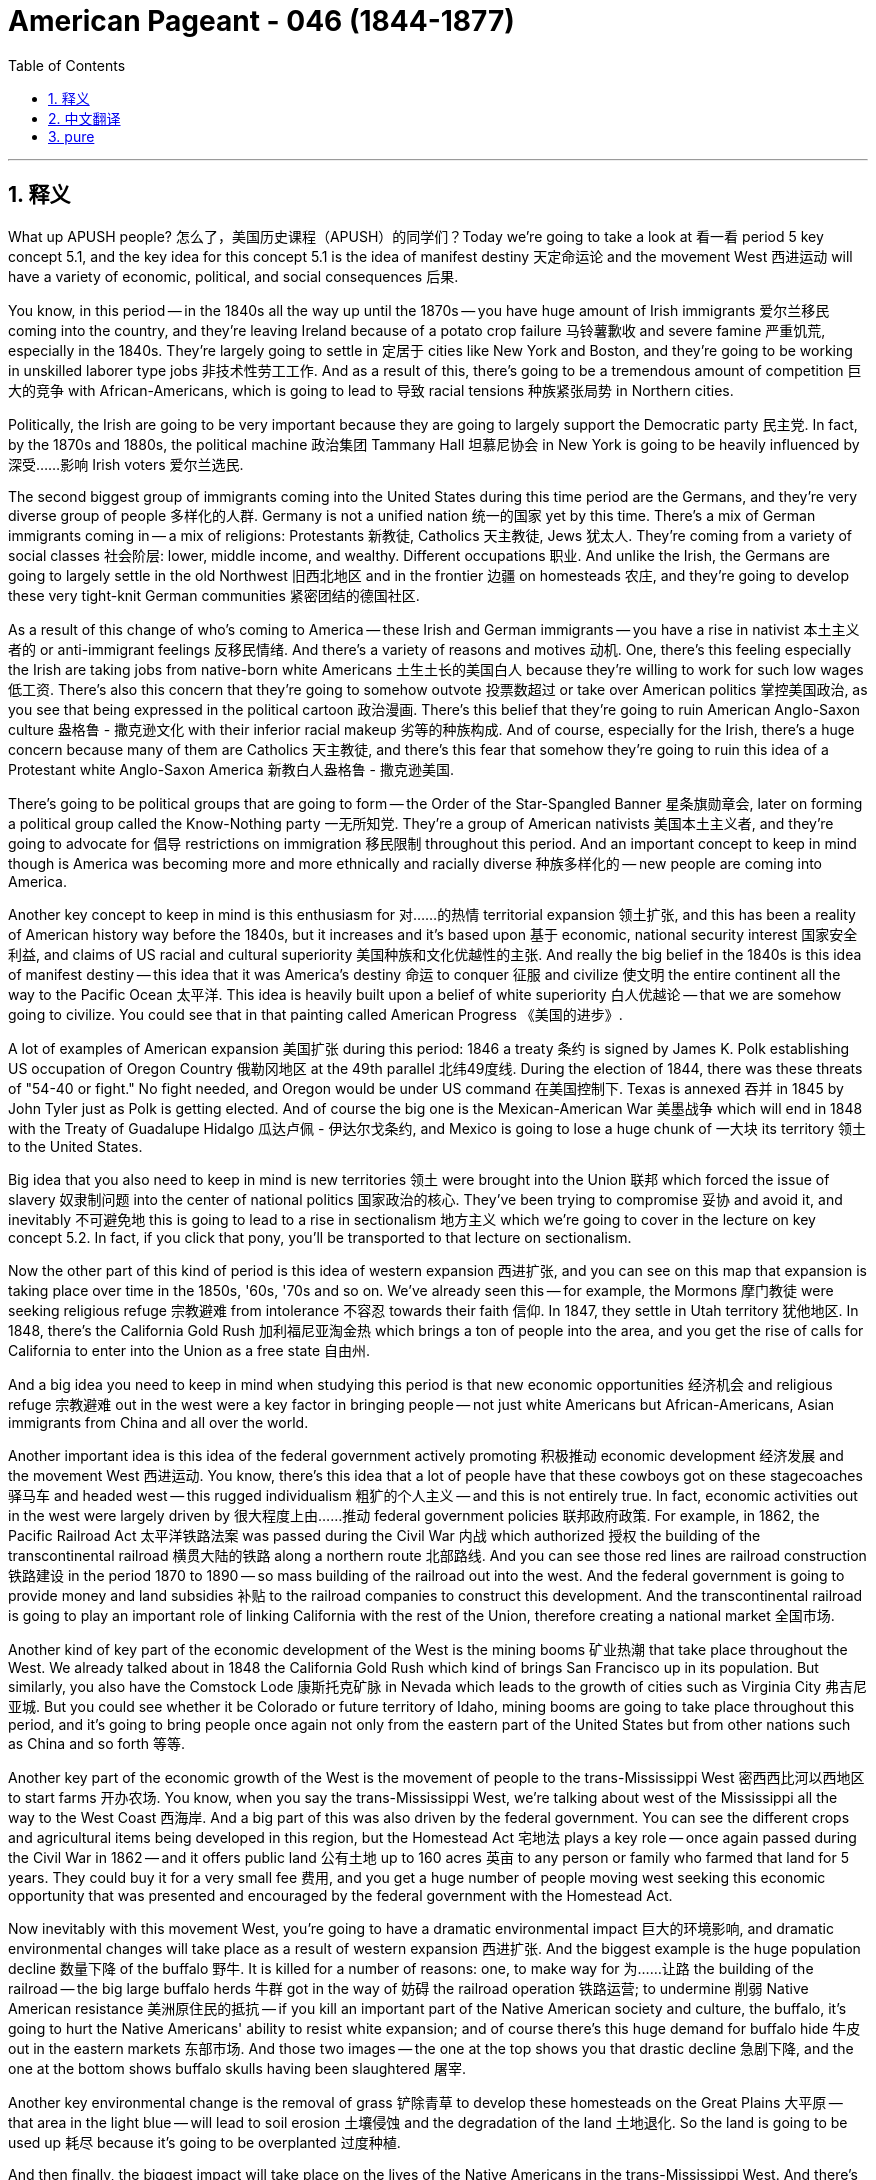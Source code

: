 
= American Pageant - 046 (1844-1877)
:toc: left
:toclevels: 3
:sectnums:
:stylesheet: ../../../myAdocCss.css

'''

== 释义

What up APUSH people? 怎么了，美国历史课程（APUSH）的同学们？Today we're going to take a look at 看一看 period 5 key concept 5.1, and the key idea for this concept 5.1 is the idea of manifest destiny 天定命运论 and the movement West 西进运动 will have a variety of economic, political, and social consequences 后果.

You know, in this period -- in the 1840s all the way up until the 1870s -- you have huge amount of Irish immigrants 爱尔兰移民 coming into the country, and they're leaving Ireland because of a potato crop failure 马铃薯歉收 and severe famine 严重饥荒, especially in the 1840s. They're largely going to settle in 定居于 cities like New York and Boston, and they're going to be working in unskilled laborer type jobs 非技术性劳工工作. And as a result of this, there's going to be a tremendous amount of competition 巨大的竞争 with African-Americans, which is going to lead to 导致 racial tensions 种族紧张局势 in Northern cities.

Politically, the Irish are going to be very important because they are going to largely support the Democratic party 民主党. In fact, by the 1870s and 1880s, the political machine 政治集团 Tammany Hall 坦慕尼协会 in New York is going to be heavily influenced by 深受……影响 Irish voters 爱尔兰选民.

The second biggest group of immigrants coming into the United States during this time period are the Germans, and they're very diverse group of people 多样化的人群. Germany is not a unified nation 统一的国家 yet by this time. There's a mix of German immigrants coming in -- a mix of religions: Protestants 新教徒, Catholics 天主教徒, Jews 犹太人. They're coming from a variety of social classes 社会阶层: lower, middle income, and wealthy. Different occupations 职业. And unlike the Irish, the Germans are going to largely settle in the old Northwest 旧西北地区 and in the frontier 边疆 on homesteads 农庄, and they're going to develop these very tight-knit German communities 紧密团结的德国社区.

As a result of this change of who's coming to America -- these Irish and German immigrants -- you have a rise in nativist 本土主义者的 or anti-immigrant feelings 反移民情绪. And there's a variety of reasons and motives 动机. One, there's this feeling especially the Irish are taking jobs from native-born white Americans 土生土长的美国白人 because they're willing to work for such low wages 低工资. There's also this concern that they're going to somehow outvote 投票数超过 or take over American politics 掌控美国政治, as you see that being expressed in the political cartoon 政治漫画. There's this belief that they're going to ruin American Anglo-Saxon culture 盎格鲁 - 撒克逊文化 with their inferior racial makeup 劣等的种族构成. And of course, especially for the Irish, there's a huge concern because many of them are Catholics 天主教徒, and there's this fear that somehow they're going to ruin this idea of a Protestant white Anglo-Saxon America 新教白人盎格鲁 - 撒克逊美国.

There's going to be political groups that are going to form -- the Order of the Star-Spangled Banner 星条旗勋章会, later on forming a political group called the Know-Nothing party 一无所知党. They're a group of American nativists 美国本土主义者, and they're going to advocate for 倡导 restrictions on immigration 移民限制 throughout this period. And an important concept to keep in mind though is America was becoming more and more ethnically and racially diverse 种族多样化的 -- new people are coming into America.

Another key concept to keep in mind is this enthusiasm for 对……的热情 territorial expansion 领土扩张, and this has been a reality of American history way before the 1840s, but it increases and it's based upon 基于 economic, national security interest 国家安全利益, and claims of US racial and cultural superiority 美国种族和文化优越性的主张. And really the big belief in the 1840s is this idea of manifest destiny -- this idea that it was America's destiny 命运 to conquer 征服 and civilize 使文明 the entire continent all the way to the Pacific Ocean 太平洋. This idea is heavily built upon a belief of white superiority 白人优越论 -- that we are somehow going to civilize. You could see that in that painting called American Progress 《美国的进步》.

A lot of examples of American expansion 美国扩张 during this period: 1846 a treaty 条约 is signed by James K. Polk establishing US occupation of Oregon Country 俄勒冈地区 at the 49th parallel 北纬49度线. During the election of 1844, there was these threats of "54-40 or fight." No fight needed, and Oregon would be under US command 在美国控制下. Texas is annexed 吞并 in 1845 by John Tyler just as Polk is getting elected. And of course the big one is the Mexican-American War 美墨战争 which will end in 1848 with the Treaty of Guadalupe Hidalgo 瓜达卢佩 - 伊达尔戈条约, and Mexico is going to lose a huge chunk of 一大块 its territory 领土 to the United States.

Big idea that you also need to keep in mind is new territories 领土 were brought into the Union 联邦 which forced the issue of slavery 奴隶制问题 into the center of national politics 国家政治的核心. They've been trying to compromise 妥协 and avoid it, and inevitably 不可避免地 this is going to lead to a rise in sectionalism 地方主义 which we're going to cover in the lecture on key concept 5.2. In fact, if you click that pony, you'll be transported to that lecture on sectionalism.

Now the other part of this kind of period is this idea of western expansion 西进扩张, and you can see on this map that expansion is taking place over time in the 1850s, '60s, '70s and so on. We've already seen this -- for example, the Mormons 摩门教徒 were seeking religious refuge 宗教避难 from intolerance 不容忍 towards their faith 信仰. In 1847, they settle in Utah territory 犹他地区. In 1848, there's the California Gold Rush 加利福尼亚淘金热 which brings a ton of people into the area, and you get the rise of calls for California to enter into the Union as a free state 自由州.

And a big idea you need to keep in mind when studying this period is that new economic opportunities 经济机会 and religious refuge 宗教避难 out in the west were a key factor in bringing people -- not just white Americans but African-Americans, Asian immigrants from China and all over the world.

Another important idea is this idea of the federal government actively promoting 积极推动 economic development 经济发展 and the movement West 西进运动. You know, there's this idea that a lot of people have that these cowboys got on these stagecoaches 驿马车 and headed west -- this rugged individualism 粗犷的个人主义 -- and this is not entirely true. In fact, economic activities out in the west were largely driven by 很大程度上由……推动 federal government policies 联邦政府政策. For example, in 1862, the Pacific Railroad Act 太平洋铁路法案 was passed during the Civil War 内战 which authorized 授权 the building of the transcontinental railroad 横贯大陆的铁路 along a northern route 北部路线. And you can see those red lines are railroad construction 铁路建设 in the period 1870 to 1890 -- so mass building of the railroad out into the west. And the federal government is going to provide money and land subsidies 补贴 to the railroad companies to construct this development. And the transcontinental railroad is going to play an important role of linking California with the rest of the Union, therefore creating a national market 全国市场.

Another kind of key part of the economic development of the West is the mining booms 矿业热潮 that take place throughout the West. We already talked about in 1848 the California Gold Rush which kind of brings San Francisco up in its population. But similarly, you also have the Comstock Lode 康斯托克矿脉 in Nevada which leads to the growth of cities such as Virginia City 弗吉尼亚城. But you could see whether it be Colorado or future territory of Idaho, mining booms are going to take place throughout this period, and it's going to bring people once again not only from the eastern part of the United States but from other nations such as China and so forth 等等.

Another key part of the economic growth of the West is the movement of people to the trans-Mississippi West 密西西比河以西地区 to start farms 开办农场. You know, when you say the trans-Mississippi West, we're talking about west of the Mississippi all the way to the West Coast 西海岸. And a big part of this was also driven by the federal government. You can see the different crops and agricultural items being developed in this region, but the Homestead Act 宅地法 plays a key role -- once again passed during the Civil War in 1862 -- and it offers public land 公有土地 up to 160 acres 英亩 to any person or family who farmed that land for 5 years. They could buy it for a very small fee 费用, and you get a huge number of people moving west seeking this economic opportunity that was presented and encouraged by the federal government with the Homestead Act.

Now inevitably with this movement West, you're going to have a dramatic environmental impact 巨大的环境影响, and dramatic environmental changes will take place as a result of western expansion 西进扩张. And the biggest example is the huge population decline 数量下降 of the buffalo 野牛. It is killed for a number of reasons: one, to make way for 为……让路 the building of the railroad -- the big large buffalo herds 牛群 got in the way of 妨碍 the railroad operation 铁路运营; to undermine 削弱 Native American resistance 美洲原住民的抵抗 -- if you kill an important part of the Native American society and culture, the buffalo, it's going to hurt the Native Americans' ability to resist white expansion; and of course there's this huge demand for buffalo hide 牛皮 out in the eastern markets 东部市场. And those two images -- the one at the top shows you that drastic decline 急剧下降, and the one at the bottom shows buffalo skulls having been slaughtered 屠宰.

Another key environmental change is the removal of grass 铲除青草 to develop these homesteads on the Great Plains 大平原 -- that area in the light blue -- will lead to soil erosion 土壤侵蚀 and the degradation of the land 土地退化. So the land is going to be used up 耗尽 because it's going to be overplanted 过度种植.

And then finally, the biggest impact will take place on the lives of the Native Americans in the trans-Mississippi West. And there's a whole bunch of different environments out in the west, and Native Americans had adapted to 适应 those environments over many, many years. And it is going to unfortunately lead to brutal conflict 残酷冲突 between American settlers 定居者 and the native people who had called this home for many, many years. The two circled ones are the ones we're going to cover for period five -- we cover the others in period six.

And the expansion of the US leads to conflict with Native Americans. Two examples: Sand Creek Massacre 桑德克里克大屠杀 in 1864 -- a Colorado militia 民兵组织 attack and kill over 100 native people, and it truly is a massacre 大屠杀 because about two-thirds of the victims 受害者 were women and children killed by the militia. And you could see that in the image right there. Another famous example of this conflict takes place at the Battle of Little Bighorn 小大角羊战役 there on the map in 1876. Members of the tribe 部落 inspired by one of their leaders Sitting Bull 坐牛 kill a US Army officer -- General Custer 卡斯特将军 and his men in the Seventh Cavalry 第七骑兵团 are killed. This famous event known as Custer's Last Stand 卡斯特的最后抵抗. So it's a rare defeat 罕见的失败 for the Americans, but shortly after that, the American Army will come in and crush native resistance 镇压原住民抵抗 in the Dakotas 达科他州 and in Montana 蒙大拿州.

And then finally, Native Americans were expected to assimilate into 融入 white society 白人社会 or forced onto reservations 保留地 during this time period. So you're going to see both those things happen unfortunately increasingly throughout the late part of the 19th century.

And another key aspect 方面 is following the Treaty of Guadalupe Hidalgo in 1848, the Californios -- the Hispanic residents 西班牙裔居民 of the area -- you see were guaranteed 保障 under the treaty property and citizenship rights 财产和公民权利. And unfortunately very often those rights would not be respected 尊重, and their land would be lost by court actions 法律诉讼 or by forced sale 强制出售 by the Anglo settlers 盎格鲁定居者 coming into the Southwest 西南部. And although that did take place, there will be the preservation of Latino Hispanic culture 拉丁裔西班牙文化 throughout the Southwest although the land was conquered 征服 and taken over 接管.

One last thing that's important for key concept 5.1 is also the US interest in expanding trade 扩大贸易 led to economic, diplomatic 外交的, and cultural initiatives 举措 westward to Asia 向西至亚洲. You get the clipper ships 快速帆船 which allow for faster travel and a boost to 促进 US trade with Asia. You have a treaty in 1844 which is the first diplomatic agreement 外交协议 between the US and China, and its goal was to promote trade 促进贸易 between the two nations. And as a result, many missionaries -- Christian missionaries from the United States -- are going to China trying to spread Christianity 传播基督教. And Japan as well is seen as a place for economic relationship. In Japan opens up which had been isolated for over 200 years, and President Fillmore sends Commodore Matthew Perry 马修·佩里准将 in 1852 to Japan to open up relations 建立关系 between the two nations.

Thanks for checking out key concept 5.1 explained. If you haven't done so, subscribe to Joe's Productions. Tell all the homies and homegirls out in the world to check out these videos to help them with APUSH. If you like the video, click like. If you didn't like it, click like. And as always, thanks for watching. Peace!


'''


== 中文翻译

大家好，APUSH的同学们！今天我们来看一下第五时期的关键概念5.1，这个概念5.1的核心思想是昭昭天命和西进运动将带来各种经济、政治和社会后果。

你们知道，在这个时期——从1840年代一直到1870年代——有大量的爱尔兰移民涌入这个国家，他们离开爱尔兰是因为马铃薯作物歉收和严重的饥荒，尤其是在1840年代。他们主要定居在纽约和波士顿等城市，从事非熟练的体力劳动。结果，与非裔美国人之间将存在巨大的竞争，这将导致北方城市的种族紧张。

在政治上，爱尔兰人将非常重要，因为他们将主要支持民主党。事实上，到1870年代和1880年代，纽约的政治机器坦慕尼协会将受到爱尔兰选民的严重影响。

在此期间进入美国的第二大移民群体是德国人，他们是一个非常多样化的群体。到那时，德国尚未成为一个统一的国家。涌入的德国移民混杂着各种宗教信仰的人：新教徒、天主教徒、犹太人。他们来自不同的社会阶层：下层、中等收入和富裕阶层。职业也各不相同。与爱尔兰人不同，德国人将主要定居在旧西北地区和边疆的宅地上，他们将发展这些非常紧密的德裔社区。

由于来到美国的移民群体发生了变化——这些爱尔兰和德国移民——你们看到了本土主义或反移民情绪的兴起。这有各种各样的原因和动机。第一，尤其有一种感觉，爱尔兰人正在抢走本土白人美国人的工作，因为他们愿意接受如此低的工资。还有一种担忧，他们会以某种方式在选举中胜出或控制美国政治，正如你们在政治漫画中看到的那样。有一种信念，他们将用其劣等的种族构成来破坏美国的盎格鲁-撒克逊文化。当然，特别是对于爱尔兰人来说，存在着巨大的担忧，因为他们中的许多人是天主教徒，人们担心他们会以某种方式破坏这个新教白人盎格鲁-撒克逊美国的理念。

将形成一些政治团体——星条旗会，后来形成了一个名为一无所知党的政治团体。他们是一群美国本土主义者，他们将在整个时期倡导限制移民。然而，一个重要的概念要记住的是，美国正变得越来越具有民族和种族多样性——新的人们正在来到美国。

另一个需要记住的关键概念是对领土扩张的热情，这在1840年代之前很久就是美国历史的现实，但它在经济、国家安全利益以及美国种族和文化优越性的主张的基础上有所增加。1840年代真正的主流信念是昭昭天命——这种认为美国注定要征服和文明整个大陆，一直到太平洋的想法。这种想法很大程度上建立在白人优越论之上——我们不知何故要进行文明化。你们可以在那幅名为《美国进步》的画作中看到这一点。

这一时期美国扩张的许多例子：1846年，詹姆斯·K·波尔克签署了一项条约，确立了美国在北纬49度对俄勒冈地区的占领。在1844年的选举中，曾有“五十四度四十分，否则就开战”的威胁。无需战斗，俄勒冈将置于美国控制之下。1845年，约翰·泰勒在波尔克即将当选时吞并了德克萨斯。当然，最重要的是美墨战争，这场战争将于1848年以《瓜达卢佩-伊达尔戈条约》结束，墨西哥将失去其大片领土给美国。

你们还需要记住的一个重要思想是，新的领土被纳入联邦，这迫使奴隶制问题成为国家政治的中心。他们一直在试图妥协和避免这个问题，但不可避免地，这将导致地区主义的兴起，我们将在关于关键概念5.2的讲座中讨论这一点。事实上，如果你们点击那匹小马，你们将被带到关于地区主义的讲座。

这一时期的另一部分是西进运动的思想，你们可以在这张地图上看到，扩张在1850年代、60年代、70年代及以后随着时间的推移而发生。我们已经看到了这一点——例如，摩门教徒正在寻求宗教庇护，以躲避对他们信仰的不容忍。1847年，他们定居在犹他地区。1848年，加利福尼亚淘金热吸引了大量人口涌入该地区，你们看到了要求加利福尼亚以自由州身份加入联邦的呼声。

在学习这一时期时，你们需要记住的一个重要思想是，西部新的经济机会和宗教庇护是吸引人们——不仅是白人美国人，还有非裔美国人、来自中国和世界各地的亚洲移民——的关键因素。

另一个重要的思想是联邦政府积极促进经济发展和西进运动。你们知道，很多人都有这样一种想法，那些牛仔们坐着驿站马车向西而去——这种坚韧的个人主义——但这并不完全正确。事实上，西部地区的经济活动很大程度上是由联邦政府的政策驱动的。例如，1862年，内战期间通过了《太平洋铁路法案》，该法案授权沿北部路线修建横贯大陆的铁路。你们可以看到那些红线是1870年至1890年期间的铁路建设——大规模的铁路向西部延伸。联邦政府将向铁路公司提供资金和土地补贴以进行这项建设。横贯大陆的铁路将在连接加利福尼亚州与联邦其他地区方面发挥重要作用，从而创建一个全国市场。

西部经济发展的另一个关键部分是遍及西部的矿业繁荣。我们已经讨论过1848年的加利福尼亚淘金热，这使得旧金山的人口大幅增加。但类似地，你们在内华达州也有康斯托克矿脉，这导致了弗吉尼亚城等城市的增长。但你们可以看到，无论是科罗拉多州还是未来的爱达荷州地区，矿业繁荣将在整个时期发生，这将再次吸引人们，不仅来自美国东部，还来自中国等其他国家。

西部经济增长的另一个关键部分是人们向密西西比河以西地区迁移，开始农场。你们知道，当你们说密西西比河以西地区时，我们指的是密西西比河以西一直到西海岸的地区。这在很大程度上也是由联邦政府推动的。你们可以看到该地区正在开发的各种作物和农产品，但《宅地法》发挥了关键作用——该法案再次于1862年内战期间通过——它向任何在该土地上耕种5年的人或家庭提供高达160英亩的公共土地。他们可以以非常低的费用购买它，你们看到了大量的人向西迁移，寻求联邦政府通过《宅地法》提供和鼓励的这种经济机会。

不可避免地，随着这种西进运动，你们将看到巨大的环境影响，西进运动将导致巨大的环境变化。最显著的例子是野牛数量的急剧下降。野牛被杀害的原因有很多：第一，为修建铁路让路——庞大的野牛群妨碍了铁路的运营；第二，削弱美洲原住民的抵抗——如果你们摧毁了美洲原住民社会和文化的重要组成部分——野牛，这将损害美洲原住民抵抗白人扩张的能力；当然，东部市场对野牛皮的需求巨大。那两张图片——顶部的图片显示了急剧的下降，底部的图片显示了被屠杀的野牛头骨。

另一个关键的环境变化是为在大平原（浅蓝色区域）开发宅基地而清除草地，这将导致土壤侵蚀和土地退化。由于过度种植，土地将被耗尽。

最后，最大的影响将发生在密西西比河以西的美洲原住民的生活中。西部有各种不同的环境，美洲原住民多年来已经适应了这些环境。不幸的是，这将导致美国定居者和多年来一直将此地视为家园的当地人民之间发生残酷的冲突。圈出的两个是我们将在第五时期讨论的，我们在第六时期讨论其他的。

美国的扩张导致了与美洲原住民的冲突。两个例子：1864年的沙溪大屠杀——科罗拉多州民兵袭击并杀害了100多名当地人，这确实是一场大屠杀，因为大约三分之二的受害者是妇女和儿童，他们被民兵杀害。你们可以在那张图片中看到这一点。另一个著名的冲突例子发生在地图上1876年的小比格霍恩战役。受其领导人坐牛鼓舞的部落成员杀死了一名美国陆军军官——卡斯特将军和他的第七骑兵团士兵被杀。这一著名事件被称为卡斯特的最后抵抗。这对美国人来说是一次罕见的失败，但此后不久，美国军队将进入并镇压达科他州和蒙大拿州的当地抵抗力量。

最后，在此期间，美洲原住民被期望融入白人社会或被迫进入保留地。因此，不幸的是，你们将在19世纪后期越来越多地看到这两种情况发生。

另一个关键方面是，在1848年《瓜达卢佩-伊达尔戈条约》签订后，加利福尼亚人——该地区的西班牙裔居民——你们看到该条约保证了他们的财产和公民权。不幸的是，这些权利经常得不到尊重，他们的土地将通过诉讼或被涌入西南地区的盎格鲁定居者强行出售而丧失。尽管发生了这种情况，但拉丁裔西班牙文化将在整个西南地区得到保留，尽管土地被征服和占领。

对于关键概念5.1来说，最后一件重要的事情是美国对扩大贸易的兴趣也导致了向亚洲的经济、外交和文化倡议。你们有了快速帆船，这加快了旅行速度，促进了美国与亚洲的贸易。1844年签订了一项条约，这是美国和中国之间的第一个外交协议，其目的是促进两国之间的贸易。结果，许多来自美国的基督教传教士将前往中国，试图传播基督教。日本也被视为建立经济关系的地方。日本开放了，此前它已经与世隔绝了200多年，菲尔莫尔总统于1852年派遣海军准将马修·佩里前往日本，以建立两国之间的关系。

感谢收看关键概念5.1的解释。如果你们还没有订阅乔氏制作频道，请订阅。告诉世界各地的同学们观看这些视频，以帮助他们学习APUSH。如果你们喜欢这个视频，请点赞。如果你们不喜欢，也请点赞。一如既往，感谢观看。再见！

'''


== pure

What up APUSH people? Today we're going to take a look at period 5 key concept 5.1, and the key idea for this concept 5.1 is the idea of manifest destiny and the movement West will have a variety of economic, political, and social consequences.

You know, in this period -- in the 1840s all the way up until the 1870s -- you have huge amount of Irish immigrants coming into the country, and they're leaving Ireland because of a potato crop failure and severe famine, especially in the 1840s. They're largely going to settle in cities like New York and Boston, and they're going to be working in unskilled laborer type jobs. And as a result of this, there's going to be a tremendous amount of competition with African-Americans, which is going to lead to racial tensions in Northern cities.

Politically, the Irish are going to be very important because they are going to largely support the Democratic party. In fact, by the 1870s and 1880s, the political machine Tammany Hall in New York is going to be heavily influenced by Irish voters.

The second biggest group of immigrants coming into the United States during this time period are the Germans, and they're very diverse group of people. Germany is not a unified nation yet by this time. There's a mix of German immigrants coming in -- a mix of religions: Protestants, Catholics, Jews. They're coming from a variety of social classes: lower, middle income, and wealthy. Different occupations. And unlike the Irish, the Germans are going to largely settle in the old Northwest and in the frontier on homesteads, and they're going to develop these very tight-knit German communities.

As a result of this change of who's coming to America -- these Irish and German immigrants -- you have a rise in nativist or anti-immigrant feelings. And there's a variety of reasons and motives. One, there's this feeling especially the Irish are taking jobs from native-born white Americans because they're willing to work for such low wages. There's also this concern that they're going to somehow outvote or take over American politics, as you see that being expressed in the political cartoon. There's this belief that they're going to ruin American Anglo-Saxon culture with their inferior racial makeup. And of course, especially for the Irish, there's a huge concern because many of them are Catholics, and there's this fear that somehow they're going to ruin this idea of a Protestant white Anglo-Saxon America.

There's going to be political groups that are going to form -- the Order of the Star-Spangled Banner, later on forming a political group called the Know-Nothing party. They're a group of American nativists, and they're going to advocate for restrictions on immigration throughout this period. And an important concept to keep in mind though is America was becoming more and more ethnically and racially diverse -- new people are coming into America.

Another key concept to keep in mind is this enthusiasm for territorial expansion, and this has been a reality of American history way before the 1840s, but it increases and it's based upon economic, national security interest, and claims of US racial and cultural superiority. And really the big belief in the 1840s is this idea of manifest destiny -- this idea that it was America's destiny to conquer and civilize the entire continent all the way to the Pacific Ocean. This idea is heavily built upon a belief of white superiority -- that we are somehow going to civilize. You could see that in that painting called American Progress.

A lot of examples of American expansion during this period: 1846 a treaty is signed by James K. Polk establishing US occupation of Oregon Country at the 49th parallel. During the election of 1844, there was these threats of "54-40 or fight." No fight needed, and Oregon would be under US command. Texas is annexed in 1845 by John Tyler just as Polk is getting elected. And of course the big one is the Mexican-American War which will end in 1848 with the Treaty of Guadalupe Hidalgo, and Mexico is going to lose a huge chunk of its territory to the United States.

Big idea that you also need to keep in mind is new territories were brought into the Union which forced the issue of slavery into the center of national politics. They've been trying to compromise and avoid it, and inevitably this is going to lead to a rise in sectionalism which we're going to cover in the lecture on key concept 5.2. In fact, if you click that pony, you'll be transported to that lecture on sectionalism.

Now the other part of this kind of period is this idea of western expansion, and you can see on this map that expansion is taking place over time in the 1850s, '60s, '70s and so on. We've already seen this -- for example, the Mormons were seeking religious refuge from intolerance towards their faith. In 1847, they settle in Utah territory. In 1848, there's the California Gold Rush which brings a ton of people into the area, and you get the rise of calls for California to enter into the Union as a free state.

And a big idea you need to keep in mind when studying this period is that new economic opportunities and religious refuge out in the west were a key factor in bringing people -- not just white Americans but African-Americans, Asian immigrants from China and all over the world.

Another important idea is this idea of the federal government actively promoting economic development and the movement West. You know, there's this idea that a lot of people have that these cowboys got on these stagecoaches and headed west -- this rugged individualism -- and this is not entirely true. In fact, economic activities out in the west were largely driven by federal government policies. For example, in 1862, the Pacific Railroad Act was passed during the Civil War which authorized the building of the transcontinental railroad along a northern route. And you can see those red lines are railroad construction in the period 1870 to 1890 -- so mass building of the railroad out into the west. And the federal government is going to provide money and land subsidies to the railroad companies to construct this development. And the transcontinental railroad is going to play an important role of linking California with the rest of the Union, therefore creating a national market.

Another kind of key part of the economic development of the West is the mining booms that take place throughout the West. We already talked about in 1848 the California Gold Rush which kind of brings San Francisco up in its population. But similarly, you also have the Comstock Lode in Nevada which leads to the growth of cities such as Virginia City. But you could see whether it be Colorado or future territory of Idaho, mining booms are going to take place throughout this period, and it's going to bring people once again not only from the eastern part of the United States but from other nations such as China and so forth.

Another key part of the economic growth of the West is the movement of people to the trans-Mississippi West to start farms. You know, when you say the trans-Mississippi West, we're talking about west of the Mississippi all the way to the West Coast. And a big part of this was also driven by the federal government. You can see the different crops and agricultural items being developed in this region, but the Homestead Act plays a key role -- once again passed during the Civil War in 1862 -- and it offers public land up to 160 acres to any person or family who farmed that land for 5 years. They could buy it for a very small fee, and you get a huge number of people moving west seeking this economic opportunity that was presented and encouraged by the federal government with the Homestead Act.

Now inevitably with this movement West, you're going to have a dramatic environmental impact, and dramatic environmental changes will take place as a result of western expansion. And the biggest example is the huge population decline of the buffalo. It is killed for a number of reasons: one, to make way for the building of the railroad -- the big large buffalo herds got in the way of the railroad operation; to undermine Native American resistance -- if you kill an important part of the Native American society and culture, the buffalo, it's going to hurt the Native Americans' ability to resist white expansion; and of course there's this huge demand for buffalo hide out in the eastern markets. And those two images -- the one at the top shows you that drastic decline, and the one at the bottom shows buffalo skulls having been slaughtered.

Another key environmental change is the removal of grass to develop these homesteads on the Great Plains -- that area in the light blue -- will lead to soil erosion and the degradation of the land. So the land is going to be used up because it's going to be overplanted.

And then finally, the biggest impact will take place on the lives of the Native Americans in the trans-Mississippi West. And there's a whole bunch of different environments out in the west, and Native Americans had adapted to those environments over many, many years. And it is going to unfortunately lead to brutal conflict between American settlers and the native people who had called this home for many, many years. The two circled ones are the ones we're going to cover for period five -- we cover the others in period six.

And the expansion of the US leads to conflict with Native Americans. Two examples: Sand Creek Massacre in 1864 -- a Colorado militia attack and kill over 100 native people, and it truly is a massacre because about two-thirds of the victims were women and children killed by the militia. And you could see that in the image right there. Another famous example of this conflict takes place at the Battle of Little Bighorn there on the map in 1876. Members of the tribe inspired by one of their leaders Sitting Bull kill a US Army officer -- General Custer and his men in the Seventh Cavalry are killed. This famous event known as Custer's Last Stand. So it's a rare defeat for the Americans, but shortly after that, the American Army will come in and crush native resistance in the Dakotas and in Montana.

And then finally, Native Americans were expected to assimilate into white society or forced onto reservations during this time period. So you're going to see both those things happen unfortunately increasingly throughout the late part of the 19th century.

And another key aspect is following the Treaty of Guadalupe Hidalgo in 1848, the Californios -- the Hispanic residents of the area -- you see were guaranteed under the treaty property and citizenship rights. And unfortunately very often those rights would not be respected, and their land would be lost by court actions or by forced sale by the Anglo settlers coming into the Southwest. And although that did take place, there will be the preservation of Latino Hispanic culture throughout the Southwest although the land was conquered and taken over.

One last thing that's important for key concept 5.1 is also the US interest in expanding trade led to economic, diplomatic, and cultural initiatives westward to Asia. You get the clipper ships which allow for faster travel and a boost to US trade with Asia. You have a treaty in 1844 which is the first diplomatic agreement between the US and China, and its goal was to promote trade between the two nations. And as a result, many missionaries -- Christian missionaries from the United States -- are going to China trying to spread Christianity. And Japan as well is seen as a place for economic relationship. In Japan opens up which had been isolated for over 200 years, and President Fillmore sends Commodore Matthew Perry in 1852 to Japan to open up relations between the two nations.

Thanks for checking out key concept 5.1 explained. If you haven't done so, subscribe to Joe's Productions. Tell all the homies and homegirls out in the world to check out these videos to help them with APUSH. If you like the video, click like. If you didn't like it, click like. And as always, thanks for watching. Peace!

'''
